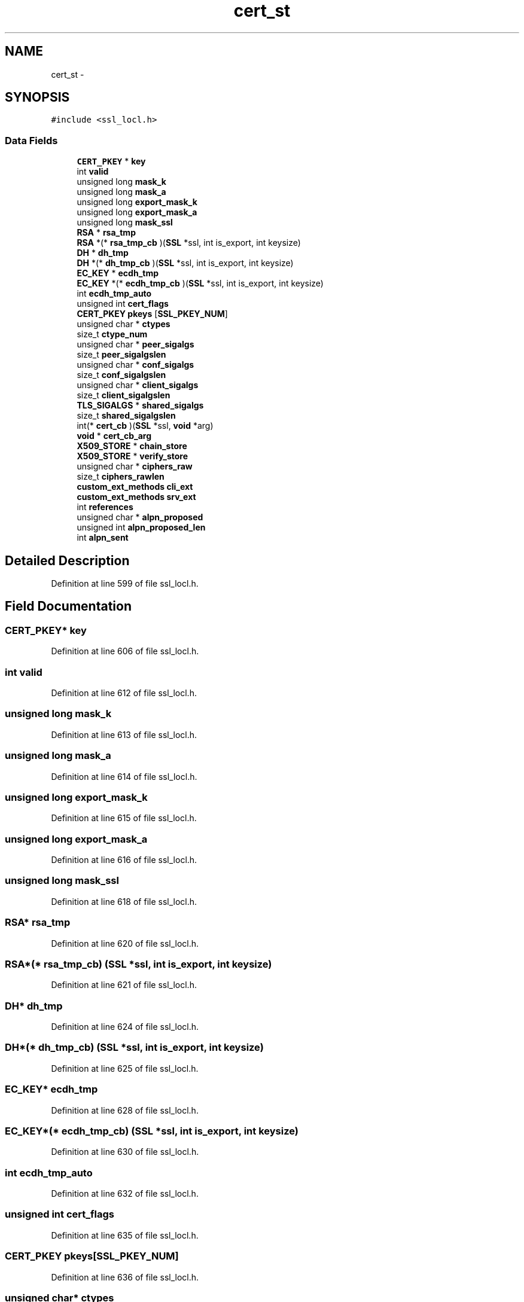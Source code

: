 .TH "cert_st" 3 "Fri Aug 19 2016" "s2n-doxygen-full" \" -*- nroff -*-
.ad l
.nh
.SH NAME
cert_st \- 
.SH SYNOPSIS
.br
.PP
.PP
\fC#include <ssl_locl\&.h>\fP
.SS "Data Fields"

.in +1c
.ti -1c
.RI "\fBCERT_PKEY\fP * \fBkey\fP"
.br
.ti -1c
.RI "int \fBvalid\fP"
.br
.ti -1c
.RI "unsigned long \fBmask_k\fP"
.br
.ti -1c
.RI "unsigned long \fBmask_a\fP"
.br
.ti -1c
.RI "unsigned long \fBexport_mask_k\fP"
.br
.ti -1c
.RI "unsigned long \fBexport_mask_a\fP"
.br
.ti -1c
.RI "unsigned long \fBmask_ssl\fP"
.br
.ti -1c
.RI "\fBRSA\fP * \fBrsa_tmp\fP"
.br
.ti -1c
.RI "\fBRSA\fP *(* \fBrsa_tmp_cb\fP )(\fBSSL\fP *ssl, int is_export, int keysize)"
.br
.ti -1c
.RI "\fBDH\fP * \fBdh_tmp\fP"
.br
.ti -1c
.RI "\fBDH\fP *(* \fBdh_tmp_cb\fP )(\fBSSL\fP *ssl, int is_export, int keysize)"
.br
.ti -1c
.RI "\fBEC_KEY\fP * \fBecdh_tmp\fP"
.br
.ti -1c
.RI "\fBEC_KEY\fP *(* \fBecdh_tmp_cb\fP )(\fBSSL\fP *ssl, int is_export, int keysize)"
.br
.ti -1c
.RI "int \fBecdh_tmp_auto\fP"
.br
.ti -1c
.RI "unsigned int \fBcert_flags\fP"
.br
.ti -1c
.RI "\fBCERT_PKEY\fP \fBpkeys\fP [\fBSSL_PKEY_NUM\fP]"
.br
.ti -1c
.RI "unsigned char * \fBctypes\fP"
.br
.ti -1c
.RI "size_t \fBctype_num\fP"
.br
.ti -1c
.RI "unsigned char * \fBpeer_sigalgs\fP"
.br
.ti -1c
.RI "size_t \fBpeer_sigalgslen\fP"
.br
.ti -1c
.RI "unsigned char * \fBconf_sigalgs\fP"
.br
.ti -1c
.RI "size_t \fBconf_sigalgslen\fP"
.br
.ti -1c
.RI "unsigned char * \fBclient_sigalgs\fP"
.br
.ti -1c
.RI "size_t \fBclient_sigalgslen\fP"
.br
.ti -1c
.RI "\fBTLS_SIGALGS\fP * \fBshared_sigalgs\fP"
.br
.ti -1c
.RI "size_t \fBshared_sigalgslen\fP"
.br
.ti -1c
.RI "int(* \fBcert_cb\fP )(\fBSSL\fP *ssl, \fBvoid\fP *arg)"
.br
.ti -1c
.RI "\fBvoid\fP * \fBcert_cb_arg\fP"
.br
.ti -1c
.RI "\fBX509_STORE\fP * \fBchain_store\fP"
.br
.ti -1c
.RI "\fBX509_STORE\fP * \fBverify_store\fP"
.br
.ti -1c
.RI "unsigned char * \fBciphers_raw\fP"
.br
.ti -1c
.RI "size_t \fBciphers_rawlen\fP"
.br
.ti -1c
.RI "\fBcustom_ext_methods\fP \fBcli_ext\fP"
.br
.ti -1c
.RI "\fBcustom_ext_methods\fP \fBsrv_ext\fP"
.br
.ti -1c
.RI "int \fBreferences\fP"
.br
.ti -1c
.RI "unsigned char * \fBalpn_proposed\fP"
.br
.ti -1c
.RI "unsigned int \fBalpn_proposed_len\fP"
.br
.ti -1c
.RI "int \fBalpn_sent\fP"
.br
.in -1c
.SH "Detailed Description"
.PP 
Definition at line 599 of file ssl_locl\&.h\&.
.SH "Field Documentation"
.PP 
.SS "\fBCERT_PKEY\fP* key"

.PP
Definition at line 606 of file ssl_locl\&.h\&.
.SS "int valid"

.PP
Definition at line 612 of file ssl_locl\&.h\&.
.SS "unsigned long mask_k"

.PP
Definition at line 613 of file ssl_locl\&.h\&.
.SS "unsigned long mask_a"

.PP
Definition at line 614 of file ssl_locl\&.h\&.
.SS "unsigned long export_mask_k"

.PP
Definition at line 615 of file ssl_locl\&.h\&.
.SS "unsigned long export_mask_a"

.PP
Definition at line 616 of file ssl_locl\&.h\&.
.SS "unsigned long mask_ssl"

.PP
Definition at line 618 of file ssl_locl\&.h\&.
.SS "\fBRSA\fP* rsa_tmp"

.PP
Definition at line 620 of file ssl_locl\&.h\&.
.SS "\fBRSA\fP*(* rsa_tmp_cb) (\fBSSL\fP *ssl, int is_export, int keysize)"

.PP
Definition at line 621 of file ssl_locl\&.h\&.
.SS "\fBDH\fP* dh_tmp"

.PP
Definition at line 624 of file ssl_locl\&.h\&.
.SS "\fBDH\fP*(* dh_tmp_cb) (\fBSSL\fP *ssl, int is_export, int keysize)"

.PP
Definition at line 625 of file ssl_locl\&.h\&.
.SS "\fBEC_KEY\fP* ecdh_tmp"

.PP
Definition at line 628 of file ssl_locl\&.h\&.
.SS "\fBEC_KEY\fP*(* ecdh_tmp_cb) (\fBSSL\fP *ssl, int is_export, int keysize)"

.PP
Definition at line 630 of file ssl_locl\&.h\&.
.SS "int ecdh_tmp_auto"

.PP
Definition at line 632 of file ssl_locl\&.h\&.
.SS "unsigned int cert_flags"

.PP
Definition at line 635 of file ssl_locl\&.h\&.
.SS "\fBCERT_PKEY\fP pkeys[\fBSSL_PKEY_NUM\fP]"

.PP
Definition at line 636 of file ssl_locl\&.h\&.
.SS "unsigned char* ctypes"

.PP
Definition at line 642 of file ssl_locl\&.h\&.
.SS "size_t ctype_num"

.PP
Definition at line 643 of file ssl_locl\&.h\&.
.SS "unsigned char* peer_sigalgs"

.PP
Definition at line 648 of file ssl_locl\&.h\&.
.SS "size_t peer_sigalgslen"

.PP
Definition at line 650 of file ssl_locl\&.h\&.
.SS "unsigned char* conf_sigalgs"

.PP
Definition at line 656 of file ssl_locl\&.h\&.
.SS "size_t conf_sigalgslen"

.PP
Definition at line 658 of file ssl_locl\&.h\&.
.SS "unsigned char* client_sigalgs"

.PP
Definition at line 666 of file ssl_locl\&.h\&.
.SS "size_t client_sigalgslen"

.PP
Definition at line 668 of file ssl_locl\&.h\&.
.SS "\fBTLS_SIGALGS\fP* shared_sigalgs"

.PP
Definition at line 673 of file ssl_locl\&.h\&.
.SS "size_t shared_sigalgslen"

.PP
Definition at line 674 of file ssl_locl\&.h\&.
.SS "int(* cert_cb) (\fBSSL\fP *ssl, \fBvoid\fP *arg)"

.PP
Definition at line 682 of file ssl_locl\&.h\&.
.SS "\fBvoid\fP* cert_cb_arg"

.PP
Definition at line 683 of file ssl_locl\&.h\&.
.SS "\fBX509_STORE\fP* chain_store"

.PP
Definition at line 688 of file ssl_locl\&.h\&.
.SS "\fBX509_STORE\fP* verify_store"

.PP
Definition at line 689 of file ssl_locl\&.h\&.
.SS "unsigned char* ciphers_raw"

.PP
Definition at line 691 of file ssl_locl\&.h\&.
.SS "size_t ciphers_rawlen"

.PP
Definition at line 692 of file ssl_locl\&.h\&.
.SS "\fBcustom_ext_methods\fP cli_ext"

.PP
Definition at line 694 of file ssl_locl\&.h\&.
.SS "\fBcustom_ext_methods\fP srv_ext"

.PP
Definition at line 695 of file ssl_locl\&.h\&.
.SS "int references"

.PP
Definition at line 696 of file ssl_locl\&.h\&.
.SS "unsigned char* alpn_proposed"

.PP
Definition at line 698 of file ssl_locl\&.h\&.
.SS "unsigned int alpn_proposed_len"

.PP
Definition at line 699 of file ssl_locl\&.h\&.
.SS "int alpn_sent"

.PP
Definition at line 700 of file ssl_locl\&.h\&.

.SH "Author"
.PP 
Generated automatically by Doxygen for s2n-doxygen-full from the source code\&.
